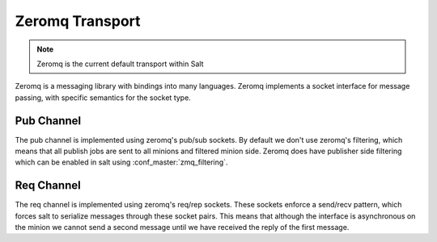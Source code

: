 ================
Zeromq Transport
================

.. note::

    Zeromq is the current default transport within Salt

Zeromq is a messaging library with bindings into many languages. Zeromq implements
a socket interface for message passing, with specific semantics for the socket type.


Pub Channel
===========
The pub channel is implemented using zeromq's pub/sub sockets. By default we don't
use zeromq's filtering, which means that all publish jobs are sent to all minions
and filtered minion side. Zeromq does have publisher side filtering which can be
enabled in salt using :conf_master:`zmq_filtering`.


Req Channel
===========
The req channel is implemented using zeromq's req/rep sockets. These sockets
enforce a send/recv pattern, which forces salt to serialize messages through these
socket pairs. This means that although the interface is asynchronous on the minion
we cannot send a second message until we have received the reply of the first message.

